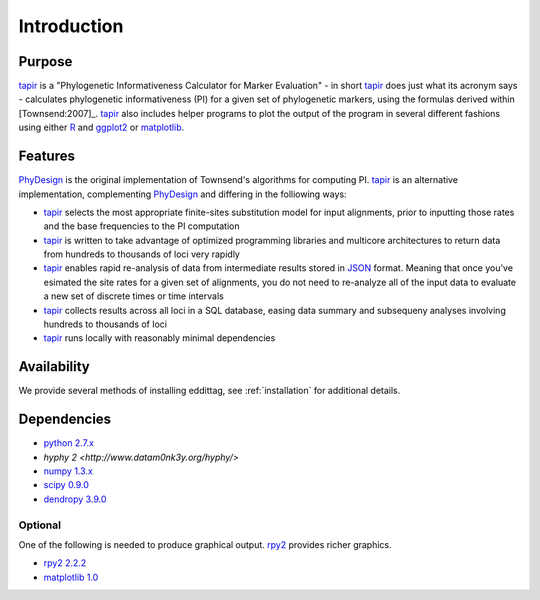 .. _introduction:

************
Introduction
************

Purpose
=======

tapir_ is a "Phylogenetic Informativeness Calculator
for Marker Evaluation" - in short tapir_ does just what its acronym says -
calculates phylogenetic informativeness (PI) for a given set of phylogenetic
markers, using the formulas derived within [Townsend:2007]_.  tapir_ also
includes helper programs to plot the output of the program in several
different fashions using either R_ and ggplot2_ or matplotlib_.

Features
========

PhyDesign_ is the original implementation of Townsend's algorithms for
computing PI.  tapir_ is an alternative implementation, complementing
PhyDesign_ and differing in the folliowing ways:

- tapir_ selects the most appropriate finite-sites substitution model
  for input alignments, prior to inputting those rates and the base
  frequencies to the PI computation

- tapir_ is written to take advantage of optimized programming libraries
  and multicore architectures to return data from hundreds to thousands
  of loci very rapidly

- tapir_ enables rapid re-analysis of data from intermediate results
  stored in JSON_ format.  Meaning that once you've esimated the site
  rates for a given set of alignments, you do not need to re-analyze all
  of the input data to evaluate a new set of discrete times or time intervals

- tapir_ collects results across all loci in a SQL database, easing data
  summary and subsequeny analyses involving hundreds to thousands of loci

- tapir_ runs locally with reasonably minimal dependencies


Availability
============

We provide several methods of installing eddittag, see
:ref:`installation` for additional details.


Dependencies
============

- `python 2.7.x <http://www.python.org>`_
- `hyphy 2 <http://www.datam0nk3y.org/hyphy/>`
- `numpy 1.3.x <http://numpy.scipy.org>`_
- `scipy 0.9.0 <http://scipy.org>`_
- `dendropy 3.9.0 <http://packages.python.org/DendroPy/>`_

Optional
--------

One of the following is needed to produce graphical output.  rpy2_
provides richer graphics.

* `rpy2 2.2.2 <http://rpy.sourceforge.net/rpy2.html>`_
* `matplotlib 1.0 <http://matplotlib.sourceforge.net/>`_

.. _tapir: https://github.com/faircloth-lab/tapir
.. _rpy2: http://rpy.sourceforge.net/rpy2.html
.. _PhyDesign: http://phydesign.townsend.yale.edu/
.. _R: http://www.r-project.org/
.. _ggplot2: http://had.co.nz/ggplot2/
.. _matplotlib: http://matplotlib.sourceforge.net/
.. _JSON: http://www.json.org/
